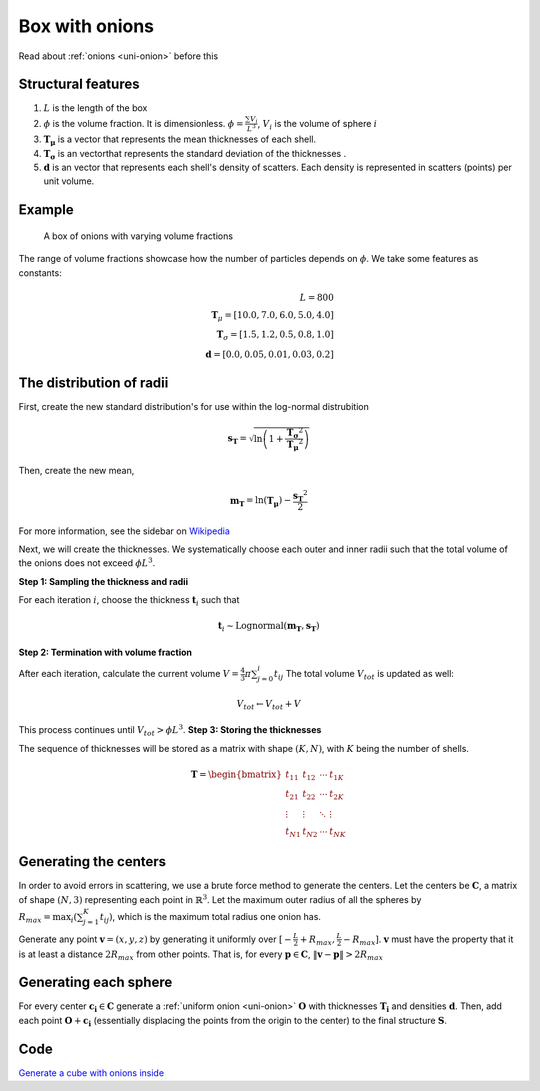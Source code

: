 .. _box-onion:

============================
Box with onions
============================

Read about :ref:`onions <uni-onion>` before this

Structural features
----------------------
1. :math:`L` is the length of the box
2. :math:`\phi` is the volume fraction. It is dimensionless. :math:`\phi = \frac{\sum V_{i}}{L^3}`, :math:`V_i` is the volume of sphere :math:`i`
3. :math:`\mathbf{T_\mu}` is a vector that represents the mean thicknesses of each shell.
4. :math:`\mathbf{T_\sigma}` is an vectorthat represents the standard deviation of the thicknesses .
5. :math:`\mathbf{d}` is an vector that represents each shell's density of scatters. 
   Each density is represented in scatters (points) per unit volume.

Example
--------------------
.. figure:: images/box_with_onions_volfr.png
  :class: with-border
  
  A box of onions with varying volume fractions

The range of volume fractions showcase how the number of particles depends on :math:`\phi`. 
We take some features as constants:

.. math::
  L = 800\\
  \mathbf{T}_\mu = [10.0, 7.0, 6.0, 5.0, 4.0]\\
  \mathbf{T}_\sigma = [1.5, 1.2, 0.5, 0.8, 1.0]\\
  \mathbf{d} = [0.0, 0.05, 0.01, 0.03, 0.2]

The distribution of radii
--------------------------

First, create the new standard distribution's for use within the log-normal distrubition

.. math::
  \mathbf{s_T} = \sqrt{\ln \left(1 + \frac{\mathbf{T_\sigma} ^ 2}{\mathbf{T_\mu} ^ 2} \right)} 

Then, create the new mean, 

.. math::
  \mathbf{m_T} = \ln(\mathbf{T_\mu}) - \frac{\mathbf{s_T}^2}{2}

For more information, see the sidebar on `Wikipedia <https://en.wikipedia.org/wiki/Log-normal_distribution>`_

Next, we will create the thicknesses.
We systematically choose each outer and inner radii such that the total volume of the onions does not exceed :math:`\phi L^3`.

**Step 1: Sampling the thickness and radii**

For each iteration :math:`i`, choose the thickness :math:`\mathbf{t}_i` such that

.. math::
  \mathbf{t}_i \sim \text{Lognormal}(\mathbf{m_T}, \mathbf{s_T})

**Step 2: Termination with volume fraction**

After each iteration, calculate the current volume :math:`V = \frac{4}{3} \pi \sum_{j=0}^i t_{ij}`
The total volume :math:`V_{tot}` is updated as well:

.. math::
  V_{tot} \leftarrow V_{tot} + V

This process continues until :math:`V_{tot} > \phi L^3`.
**Step 3: Storing the thicknesses**

The sequence of thicknesses will be stored as a matrix with shape :math:`(K, N)`, with :math:`K` being the number of shells.

.. math::
   \mathbf{T} = \begin{bmatrix}
   t_{11} & t_{12} & \cdots & t_{1K} \\
   t_{21} & t_{22} & \cdots & t_{2K} \\
   \vdots & \vdots & \ddots & \vdots \\
   t_{N1} & t_{N2} & \cdots & t_{NK}
   \end{bmatrix}

Generating the centers
-------------------------

In order to avoid errors in scattering, we use a brute force method to generate the centers.
Let the centers be :math:`\mathbf{C}`, a matrix of shape :math:`(N, 3)` representing each point in :math:`\mathbb{R}^3`.
Let the maximum outer radius of all the spheres by :math:`R_{max} = \max_i(\sum_{j=1}^K t_{ij})`, 
which is the maximum total radius one onion has.

Generate any point :math:`\mathbf{v} = (x, y, z)` by generating it uniformly over :math:`[-\frac{L}{2} + R_{max}, \frac{L}{2} - R_{max}]`.
:math:`\mathbf{v}` must have the property that it is at least a distance :math:`2 R_{max}` from other points. That is, for every 
:math:`\mathbf{p} \in \mathbf{C}`, :math:`\Vert \mathbf{v} - \mathbf{p} \Vert > 2 R_{max}`

Generating each sphere
-----------------------
For every center :math:`\mathbf{c_i} \in \mathbf{C}` generate a :ref:`uniform onion <uni-onion>` :math:`\mathbf{O}`
with thicknesses :math:`\mathbf{T_i}` and densities :math:`\mathbf{d}`. Then, add each point :math:`\mathbf{O} + \mathbf{c_i}` 
(essentially displacing the points from the origin to the center)
to the final structure :math:`\mathbf{S}`.

Code
----------
`Generate a cube with onions inside <https://github.com/vaibhav-venkat/shapes_3d/blob/main/shapes_3d/objects/box_onions.py>`_
